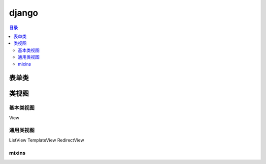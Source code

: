 django
===========

.. contents:: 目录

表单类
---------


类视图
---------

基本类视图
^^^^^^^^^^^^
View

通用类视图
^^^^^^^^^^^^
ListView
TemplateView
RedirectView

mixins
^^^^^^^^^^
